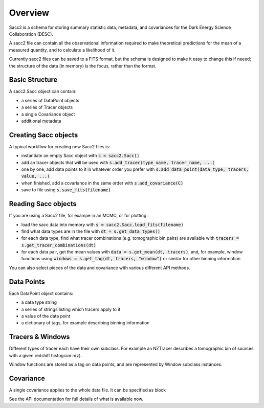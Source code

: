 Overview
========

Sacc2 is a schema for storing summary statistic data, metadata, and covariances for the Dark Energy Science Collaboration (DESC).

A sacc2 file can contain all the observational information required to make theoretical predictions for the mean of a measured quantity, and to calculate a likelihood of it.

Currently sacc2 files can be saved to a FITS format, but the schema is designed to make it easy to change this if neeed; the structure of the data (in memory) is the focus, rather than the format.


Basic Structure
---------------

A sacc2.Sacc object can contain:

- a series of DataPoint objects
- a series of Tracer objects
- a single Covariance object
- additional metadata

Creating Sacc objects
---------------------

A typical workflow for creating new Sacc2 files is:

- instantiate an empty Sacc object with :code:`s = sacc2.Sacc()`.
- add an tracer objects that will be used with :code:`s.add_tracer(type_name, tracer_name, ...)`
- one by one, add data points to it in whatever order you prefer with :code:`s.add_data_point(data_type, tracers, value, ...)`
- when finished, add a covariance in the same order with :code:`s.add_covariance(C)`
- save to file using :code:`s.save_fits(filename)`

Reading Sacc objects
--------------------

If you are using a Sacc2 file, for exampe in an MCMC, or for plotting:

- load the sacc data into memory with :code:`s = sacc2.Sacc.load_fits(filename)`
- find what data types are in the file with :code:`dt = s.get_data_types()`
- for each data type, find what tracer combinations (e.g. tomographic bin pairs) are available with :code:`tracers = s.get_tracer_combinations(dt)`
- for each data pair, get the mean values with :code:`data = s.get_mean(dt, tracers)`, and, for example, window functions using :code:`windows = s.get_tag(dt, tracers, "window")` or similar for other binning information

You can also select pieces of the data and covariance with various different API methods.

Data Points
-----------

Each DataPoint object contains:

- a data type string
- a series of strings listing which tracers apply to it
- a value of the data point
- a dictionary of tags, for example describing binning information

Tracers & Windows
-----------------

Different types of tracer each have their own subclass.  For example an NZTracer describes a tomographic bin of sources with a given redshift histogram n(z).

Window functions are stored as a tag on data points, and are represented by Window subclass instances.

Covariance
----------

A single covariance applies to the whole data file.  It can be specified as block

See the API documentation for full details of what is available now.
